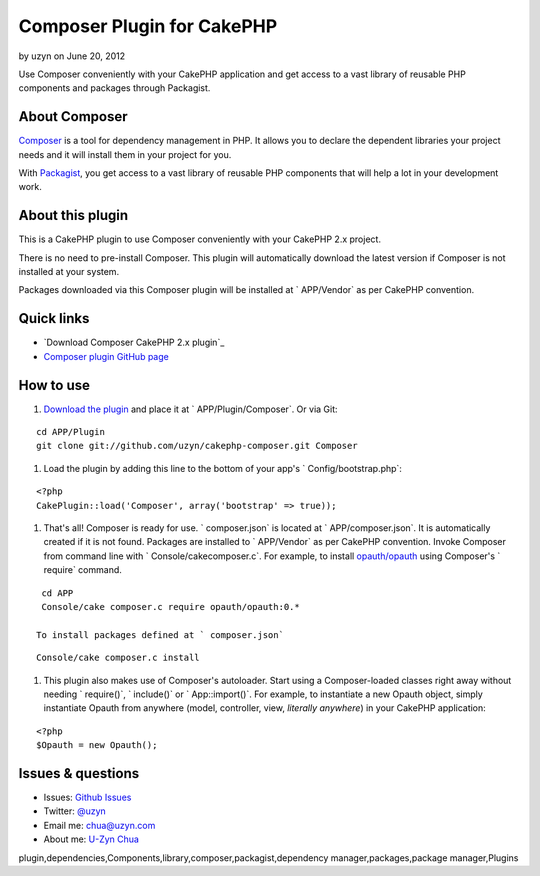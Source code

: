 Composer Plugin for CakePHP
===========================

by uzyn on June 20, 2012

Use Composer conveniently with your CakePHP application and get access
to a vast library of reusable PHP components and packages through
Packagist.


About Composer
--------------

`Composer`_ is a tool for dependency management in PHP. It allows you
to declare the dependent libraries your project needs and it will
install them in your project for you.

With `Packagist`_, you get access to a vast library of reusable PHP
components that will help a lot in your development work.


About this plugin
-----------------

This is a CakePHP plugin to use Composer conveniently with your
CakePHP 2.x project.

There is no need to pre-install Composer.
This plugin will automatically download the latest version if Composer
is not installed at your system.

Packages downloaded via this Composer plugin will be installed at `
APP/Vendor` as per CakePHP convention.


Quick links
-----------

+ `Download Composer CakePHP 2.x plugin`_
+ `Composer plugin GitHub page`_


How to use
----------

#. `Download the plugin`_ and place it at ` APP/Plugin/Composer`. Or
   via Git:

::

    cd APP/Plugin
    git clone git://github.com/uzyn/cakephp-composer.git Composer

#. Load the plugin by adding this line to the bottom of your app's `
   Config/bootstrap.php`:

::

    <?php
    CakePlugin::load('Composer', array('bootstrap' => true));

#. That's all! Composer is ready for use. ` composer.json` is located
   at ` APP/composer.json`. It is automatically created if it is not
   found. Packages are installed to ` APP/Vendor` as per CakePHP
   convention. Invoke Composer from command line with `
   Console/cakecomposer.c`. For example, to install `opauth/opauth`_
   using Composer's ` require` command.

::

    cd APP
    Console/cake composer.c require opauth/opauth:0.*

   To install packages defined at ` composer.json`

::

    Console/cake composer.c install

#. This plugin also makes use of Composer's autoloader. Start using a
   Composer-loaded classes right away without needing ` require()`, `
   include()` or ` App::import()`. For example, to instantiate a new
   Opauth object, simply instantiate Opauth from anywhere (model,
   controller, view, *literally anywhere*) in your CakePHP application:

::

    <?php
    $Opauth = new Opauth();



Issues & questions
------------------

+ Issues: `Github Issues`_
+ Twitter: `@uzyn`_
+ Email me: `chua@uzyn.com`_
+ About me: `U-Zyn Chua`_



.. _Composer plugin GitHub page: https://github.com/uzyn/cakephp-composer
.. _Packagist: http://packagist.org/
.. _U-Zyn Chua: http://uzyn.com
.. _chua@uzyn.com: mailto:chua@uzyn.com
.. _opauth/opauth: http://packagist.org/packages/opauth/opauth
.. _Github Issues: https://github.com/uzyn/cakephp-composer/issues
.. _Download the plugin: https://github.com/uzyn/cakephp-composer/zipball/master
.. _Composer: http://getcomposer.org/
.. _@uzyn: http://twitter.com/uzyn

.. author:: uzyn
.. categories:: articles, plugins
.. tags::
plugin,dependencies,Components,library,composer,packagist,dependency
manager,packages,package manager,Plugins

